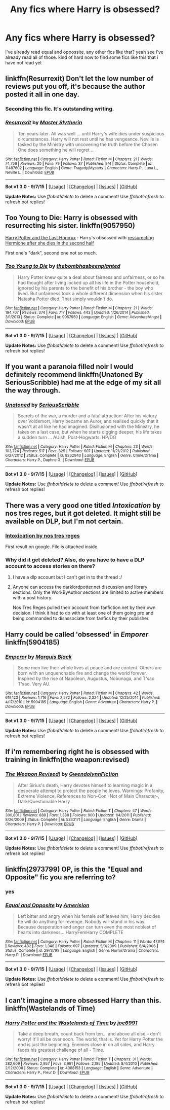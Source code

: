#+TITLE: Any fics where Harry is obsessed?

* Any fics where Harry is obsessed?
:PROPERTIES:
:Author: Nemesis2369
:Score: 9
:DateUnix: 1445362996.0
:DateShort: 2015-Oct-20
:FlairText: Request
:END:
I've already read equal and oppossite, any other fics like that? yeah see i've already read all of those. kind of hard now to find some fics like this that i have not read yet


** linkffn(Resurrexit) Don't let the low number of reviews put you off, it's because the author posted it all in one day.
:PROPERTIES:
:Author: Chienkaiba
:Score: 6
:DateUnix: 1445390940.0
:DateShort: 2015-Oct-21
:END:

*** Seconding this fic. It's outstanding writing.
:PROPERTIES:
:Author: __Pers
:Score: 2
:DateUnix: 1445428102.0
:DateShort: 2015-Oct-21
:END:


*** [[http://www.fanfiction.net/s/11487602/1/][*/Resurrexit/*]] by [[https://www.fanfiction.net/u/471812/Master-Slytherin][/Master Slytherin/]]

#+begin_quote
  Ten years later. All was well ... until Harry's wife dies under suspicious circumstances. Harry will not rest until he has vengeance. Neville is tasked by the Ministry with uncovering the truth before the Chosen One does something he will regret ...
#+end_quote

^{/Site/: [[http://www.fanfiction.net/][fanfiction.net]] *|* /Category/: Harry Potter *|* /Rated/: Fiction M *|* /Chapters/: 21 *|* /Words/: 74,756 *|* /Reviews/: 20 *|* /Favs/: 79 *|* /Follows/: 37 *|* /Published/: 9/4 *|* /Status/: Complete *|* /id/: 11487602 *|* /Language/: English *|* /Genre/: Tragedy/Mystery *|* /Characters/: Harry P., Luna L., Neville L. *|* /Download/: [[http://www.p0ody-files.com/ff_to_ebook/mobile/makeEpub.php?id=11487602][EPUB]]}

--------------

*Bot v1.3.0 - 9/7/15* *|* [[[https://github.com/tusing/reddit-ffn-bot/wiki/Usage][Usage]]] | [[[https://github.com/tusing/reddit-ffn-bot/wiki/Changelog][Changelog]]] | [[[https://github.com/tusing/reddit-ffn-bot/issues/][Issues]]] | [[[https://github.com/tusing/reddit-ffn-bot/][GitHub]]]

*Update Notes:* Use /ffnbot!delete/ to delete a comment! Use /ffnbot!refresh/ to refresh bot replies!
:PROPERTIES:
:Author: FanfictionBot
:Score: 1
:DateUnix: 1445390961.0
:DateShort: 2015-Oct-21
:END:


** Too Young to Die: Harry is obsessed with resurrecting his sister. linkffn(9057950)

[[http://fp.fanficauthors.net/Harry_Potter_and_the_Last_Horcrux_final/index/][Harry Potter and the Last Horcrux]] : Harry's obsessed with [[/spoiler][ressurecting Hermione after she dies in the second half]]

First one's "dark", second one not so much.
:PROPERTIES:
:Author: deirox
:Score: 5
:DateUnix: 1445365133.0
:DateShort: 2015-Oct-20
:END:

*** [[http://www.fanfiction.net/s/9057950/1/][*/Too Young to Die/*]] by [[https://www.fanfiction.net/u/4573056/thebombhasbeenplanted][/thebombhasbeenplanted/]]

#+begin_quote
  Harry Potter knew quite a deal about fairness and unfairness, or so he had thought after living locked up all his life in the Potter household, ignored by his parents to the benefit of his brother - the boy who lived. But unfairness took a whole different dimension when his sister Natasha Potter died. That simply wouldn't do.
#+end_quote

^{/Site/: [[http://www.fanfiction.net/][fanfiction.net]] *|* /Category/: Harry Potter *|* /Rated/: Fiction M *|* /Chapters/: 21 *|* /Words/: 194,707 *|* /Reviews/: 374 *|* /Favs/: 717 *|* /Follows/: 443 *|* /Updated/: 1/26/2014 *|* /Published/: 3/1/2013 *|* /Status/: Complete *|* /id/: 9057950 *|* /Language/: English *|* /Genre/: Adventure/Angst *|* /Download/: [[http://www.p0ody-files.com/ff_to_ebook/mobile/makeEpub.php?id=9057950][EPUB]]}

--------------

*Bot v1.3.0 - 9/7/15* *|* [[[https://github.com/tusing/reddit-ffn-bot/wiki/Usage][Usage]]] | [[[https://github.com/tusing/reddit-ffn-bot/wiki/Changelog][Changelog]]] | [[[https://github.com/tusing/reddit-ffn-bot/issues/][Issues]]] | [[[https://github.com/tusing/reddit-ffn-bot/][GitHub]]]

*Update Notes:* Use /ffnbot!delete/ to delete a comment! Use /ffnbot!refresh/ to refresh bot replies!
:PROPERTIES:
:Author: FanfictionBot
:Score: 2
:DateUnix: 1445365136.0
:DateShort: 2015-Oct-20
:END:


** If you want a paranoia filled noir I would definitely recommend linkffn(Unatoned By SeriousScribble) had me at the edge of my sit all the way through.
:PROPERTIES:
:Author: AnthropAntor
:Score: 5
:DateUnix: 1445373964.0
:DateShort: 2015-Oct-21
:END:

*** [[http://www.fanfiction.net/s/8262940/1/][*/Unatoned/*]] by [[https://www.fanfiction.net/u/1232425/SeriousScribble][/SeriousScribble/]]

#+begin_quote
  Secrets of the war, a murder and a fatal attraction: After his victory over Voldemort, Harry became an Auror, and realised quickly that it wasn't at all like he had imagined. Disillusioned with the Ministry, he takes on a last case, but when he starts digging deeper, his life takes a sudden turn ... AUish, Post-Hogwarts. HP/DG
#+end_quote

^{/Site/: [[http://www.fanfiction.net/][fanfiction.net]] *|* /Category/: Harry Potter *|* /Rated/: Fiction M *|* /Chapters/: 23 *|* /Words/: 103,724 *|* /Reviews/: 517 *|* /Favs/: 825 *|* /Follows/: 607 *|* /Updated/: 11/21/2012 *|* /Published/: 6/27/2012 *|* /Status/: Complete *|* /id/: 8262940 *|* /Language/: English *|* /Genre/: Crime/Drama *|* /Characters/: Harry P., Daphne G. *|* /Download/: [[http://www.p0ody-files.com/ff_to_ebook/mobile/makeEpub.php?id=8262940][EPUB]]}

--------------

*Bot v1.3.0 - 9/7/15* *|* [[[https://github.com/tusing/reddit-ffn-bot/wiki/Usage][Usage]]] | [[[https://github.com/tusing/reddit-ffn-bot/wiki/Changelog][Changelog]]] | [[[https://github.com/tusing/reddit-ffn-bot/issues/][Issues]]] | [[[https://github.com/tusing/reddit-ffn-bot/][GitHub]]]

*Update Notes:* Use /ffnbot!delete/ to delete a comment! Use /ffnbot!refresh/ to refresh bot replies!
:PROPERTIES:
:Author: FanfictionBot
:Score: 2
:DateUnix: 1445374033.0
:DateShort: 2015-Oct-21
:END:


** There was a very good one titled /Intoxication/ by nos tres reges, but it got deleted. It might still be available on DLP, but I'm not certain.
:PROPERTIES:
:Author: Co-miNb
:Score: 3
:DateUnix: 1445364907.0
:DateShort: 2015-Oct-20
:END:

*** [[https://forums.darklordpotter.net/showthread.php?t=15341][Intoxication by nos tres reges]]

First result on google. File is attached inside.
:PROPERTIES:
:Author: hchan1
:Score: 2
:DateUnix: 1445387570.0
:DateShort: 2015-Oct-21
:END:


*** Why did it get deleted? Also, do you have to have a DLP account to access stories on there?
:PROPERTIES:
:Author: Jared_Dirac
:Score: 1
:DateUnix: 1445405254.0
:DateShort: 2015-Oct-21
:END:

**** I have a dlp account but I can't get in to the thread :/
:PROPERTIES:
:Author: Hobbitcraftlol
:Score: 1
:DateUnix: 1445423434.0
:DateShort: 2015-Oct-21
:END:


**** Anyone can access the darklordpotter.net discussion and library sections. Only the WorkByAuthor sections are limited to active members with a post history.

Nos Tres Reges pulled their account from fanfiction.net by their own decision. I think it had to do with at least one of them going pro and being commanded to disassociate from fanfics by their publisher.
:PROPERTIES:
:Author: wordhammer
:Score: 1
:DateUnix: 1445433249.0
:DateShort: 2015-Oct-21
:END:


** Harry could be called 'obsessed' in /Emporer/ linkffn(5904185)
:PROPERTIES:
:Score: 3
:DateUnix: 1445366310.0
:DateShort: 2015-Oct-20
:END:

*** [[http://www.fanfiction.net/s/5904185/1/][*/Emperor/*]] by [[https://www.fanfiction.net/u/1227033/Marquis-Black][/Marquis Black/]]

#+begin_quote
  Some men live their whole lives at peace and are content. Others are born with an unquenchable fire and change the world forever. Inspired by the rise of Napoleon, Augustus, Nobunaga, and T'sao T'sao. Very AU.
#+end_quote

^{/Site/: [[http://www.fanfiction.net/][fanfiction.net]] *|* /Category/: Harry Potter *|* /Rated/: Fiction M *|* /Chapters/: 42 *|* /Words/: 619,123 *|* /Reviews/: 1,716 *|* /Favs/: 2,572 *|* /Follows/: 2,324 *|* /Updated/: 12/25/2014 *|* /Published/: 4/17/2010 *|* /id/: 5904185 *|* /Language/: English *|* /Genre/: Adventure *|* /Characters/: Harry P. *|* /Download/: [[http://www.p0ody-files.com/ff_to_ebook/mobile/makeEpub.php?id=5904185][EPUB]]}

--------------

*Bot v1.3.0 - 9/7/15* *|* [[[https://github.com/tusing/reddit-ffn-bot/wiki/Usage][Usage]]] | [[[https://github.com/tusing/reddit-ffn-bot/wiki/Changelog][Changelog]]] | [[[https://github.com/tusing/reddit-ffn-bot/issues/][Issues]]] | [[[https://github.com/tusing/reddit-ffn-bot/][GitHub]]]

*Update Notes:* Use /ffnbot!delete/ to delete a comment! Use /ffnbot!refresh/ to refresh bot replies!
:PROPERTIES:
:Author: FanfictionBot
:Score: 1
:DateUnix: 1445366367.0
:DateShort: 2015-Oct-20
:END:


** If i'm remembering right he is obsessed with training in linkffn(the weapon:revised)
:PROPERTIES:
:Author: Manicial
:Score: 3
:DateUnix: 1445378393.0
:DateShort: 2015-Oct-21
:END:

*** [[http://www.fanfiction.net/s/5333171/1/][*/The Weapon Revised!/*]] by [[https://www.fanfiction.net/u/1885260/GwendolynnFiction][/GwendolynnFiction/]]

#+begin_quote
  After Sirius's death, Harry devotes himself to learning magic in a desperate attempt to protect the people he loves. Warnings: Profanity, Extreme Violence, References to Non-Con -Not of Main Character-, Dark/Questionable Harry
#+end_quote

^{/Site/: [[http://www.fanfiction.net/][fanfiction.net]] *|* /Category/: Harry Potter *|* /Rated/: Fiction T *|* /Chapters/: 47 *|* /Words/: 300,801 *|* /Reviews/: 888 *|* /Favs/: 1,388 *|* /Follows/: 900 *|* /Updated/: 1/4/2011 *|* /Published/: 8/26/2009 *|* /Status/: Complete *|* /id/: 5333171 *|* /Language/: English *|* /Genre/: Drama *|* /Characters/: Harry P. *|* /Download/: [[http://www.p0ody-files.com/ff_to_ebook/mobile/makeEpub.php?id=5333171][EPUB]]}

--------------

*Bot v1.3.0 - 9/7/15* *|* [[[https://github.com/tusing/reddit-ffn-bot/wiki/Usage][Usage]]] | [[[https://github.com/tusing/reddit-ffn-bot/wiki/Changelog][Changelog]]] | [[[https://github.com/tusing/reddit-ffn-bot/issues/][Issues]]] | [[[https://github.com/tusing/reddit-ffn-bot/][GitHub]]]

*Update Notes:* Use /ffnbot!delete/ to delete a comment! Use /ffnbot!refresh/ to refresh bot replies!
:PROPERTIES:
:Author: FanfictionBot
:Score: 1
:DateUnix: 1445378476.0
:DateShort: 2015-Oct-21
:END:


** linkffn(2973799) OP, is this the "Equal and Opposite" fic you are referring to?
:PROPERTIES:
:Score: 2
:DateUnix: 1445363591.0
:DateShort: 2015-Oct-20
:END:

*** yes
:PROPERTIES:
:Author: Nemesis2369
:Score: 2
:DateUnix: 1445369245.0
:DateShort: 2015-Oct-20
:END:


*** [[http://www.fanfiction.net/s/2973799/1/][*/Equal and Opposite/*]] by [[https://www.fanfiction.net/u/968386/Amerision][/Amerision/]]

#+begin_quote
  Left bitter and angry when his female self leaves him, Harry decides he will do anything for revenge. Nobody will stand in his way. Because desperation and anger can turn even the most noblest of hearts into darkness... HarryFemHarry COMPLETE
#+end_quote

^{/Site/: [[http://www.fanfiction.net/][fanfiction.net]] *|* /Category/: Harry Potter *|* /Rated/: Fiction M *|* /Chapters/: 11 *|* /Words/: 47,974 *|* /Reviews/: 482 *|* /Favs/: 1,348 *|* /Follows/: 697 *|* /Updated/: 5/3/2009 *|* /Published/: 6/4/2006 *|* /Status/: Complete *|* /id/: 2973799 *|* /Language/: English *|* /Genre/: Horror/Drama *|* /Characters/: Harry P. *|* /Download/: [[http://www.p0ody-files.com/ff_to_ebook/mobile/makeEpub.php?id=2973799][EPUB]]}

--------------

*Bot v1.3.0 - 9/7/15* *|* [[[https://github.com/tusing/reddit-ffn-bot/wiki/Usage][Usage]]] | [[[https://github.com/tusing/reddit-ffn-bot/wiki/Changelog][Changelog]]] | [[[https://github.com/tusing/reddit-ffn-bot/issues/][Issues]]] | [[[https://github.com/tusing/reddit-ffn-bot/][GitHub]]]

*Update Notes:* Use /ffnbot!delete/ to delete a comment! Use /ffnbot!refresh/ to refresh bot replies!
:PROPERTIES:
:Author: FanfictionBot
:Score: 1
:DateUnix: 1445363653.0
:DateShort: 2015-Oct-20
:END:


** I can't imagine a more obsessed Harry than this. linkffn(Wastelands of Time)
:PROPERTIES:
:Author: raddaya
:Score: 1
:DateUnix: 1445413834.0
:DateShort: 2015-Oct-21
:END:

*** [[http://www.fanfiction.net/s/4068153/1/][*/Harry Potter and the Wastelands of Time/*]] by [[https://www.fanfiction.net/u/557425/joe6991][/joe6991/]]

#+begin_quote
  Take a deep breath, count back from ten... and above all else -- don't worry! It'll all be over soon. The world, that is. Yet for Harry Potter the end is just the beginning. Enemies close in on all sides, and Harry faces his greatest challenge of all - Time.
#+end_quote

^{/Site/: [[http://www.fanfiction.net/][fanfiction.net]] *|* /Category/: Harry Potter *|* /Rated/: Fiction T *|* /Chapters/: 31 *|* /Words/: 282,609 *|* /Reviews/: 2,957 *|* /Favs/: 3,991 *|* /Follows/: 2,185 *|* /Updated/: 8/4/2010 *|* /Published/: 2/12/2008 *|* /Status/: Complete *|* /id/: 4068153 *|* /Language/: English *|* /Genre/: Adventure *|* /Characters/: Harry P., Fleur D. *|* /Download/: [[http://www.p0ody-files.com/ff_to_ebook/mobile/makeEpub.php?id=4068153][EPUB]]}

--------------

*Bot v1.3.0 - 9/7/15* *|* [[[https://github.com/tusing/reddit-ffn-bot/wiki/Usage][Usage]]] | [[[https://github.com/tusing/reddit-ffn-bot/wiki/Changelog][Changelog]]] | [[[https://github.com/tusing/reddit-ffn-bot/issues/][Issues]]] | [[[https://github.com/tusing/reddit-ffn-bot/][GitHub]]]

*Update Notes:* Use /ffnbot!delete/ to delete a comment! Use /ffnbot!refresh/ to refresh bot replies!
:PROPERTIES:
:Author: FanfictionBot
:Score: 1
:DateUnix: 1445413899.0
:DateShort: 2015-Oct-21
:END:
